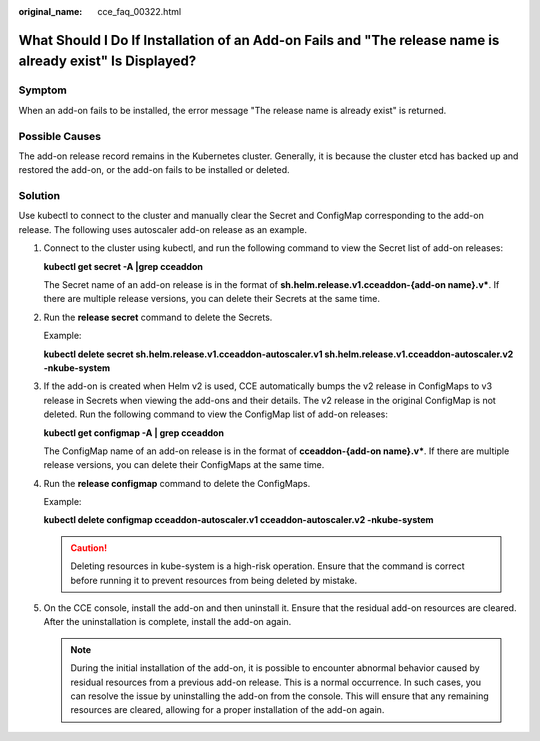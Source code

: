 :original_name: cce_faq_00322.html

.. _cce_faq_00322:

What Should I Do If Installation of an Add-on Fails and "The release name is already exist" Is Displayed?
=========================================================================================================

Symptom
-------

When an add-on fails to be installed, the error message "The release name is already exist" is returned.

Possible Causes
---------------

The add-on release record remains in the Kubernetes cluster. Generally, it is because the cluster etcd has backed up and restored the add-on, or the add-on fails to be installed or deleted.

Solution
--------

Use kubectl to connect to the cluster and manually clear the Secret and ConfigMap corresponding to the add-on release. The following uses autoscaler add-on release as an example.

#. Connect to the cluster using kubectl, and run the following command to view the Secret list of add-on releases:

   **kubectl get secret -A \|grep cceaddon**

   |image1|

   The Secret name of an add-on release is in the format of **sh.helm.release.v1.cceaddon-{add-on name}.v\***. If there are multiple release versions, you can delete their Secrets at the same time.

#. Run the **release secret** command to delete the Secrets.

   Example:

   **kubectl delete secret sh.helm.release.v1.cceaddon-autoscaler.v1 sh.helm.release.v1.cceaddon-autoscaler.v2 -nkube-system**

   |image2|

#. If the add-on is created when Helm v2 is used, CCE automatically bumps the v2 release in ConfigMaps to v3 release in Secrets when viewing the add-ons and their details. The v2 release in the original ConfigMap is not deleted. Run the following command to view the ConfigMap list of add-on releases:

   **kubectl get configmap -A \| grep cceaddon**

   |image3|

   The ConfigMap name of an add-on release is in the format of **cceaddon-{add-on name}.v\***. If there are multiple release versions, you can delete their ConfigMaps at the same time.

#. Run the **release configmap** command to delete the ConfigMaps.

   Example:

   **kubectl delete configmap cceaddon-autoscaler.v1 cceaddon-autoscaler.v2 -nkube-system**

   |image4|

   .. caution::

      Deleting resources in kube-system is a high-risk operation. Ensure that the command is correct before running it to prevent resources from being deleted by mistake.

#. On the CCE console, install the add-on and then uninstall it. Ensure that the residual add-on resources are cleared. After the uninstallation is complete, install the add-on again.

   .. note::

      During the initial installation of the add-on, it is possible to encounter abnormal behavior caused by residual resources from a previous add-on release. This is a normal occurrence. In such cases, you can resolve the issue by uninstalling the add-on from the console. This will ensure that any remaining resources are cleared, allowing for a proper installation of the add-on again.

.. |image1| image:: /_static/images/en-us_image_0000002065637598.png
.. |image2| image:: /_static/images/en-us_image_0000002101596161.png
.. |image3| image:: /_static/images/en-us_image_0000002065637590.png
.. |image4| image:: /_static/images/en-us_image_0000002065637614.png

